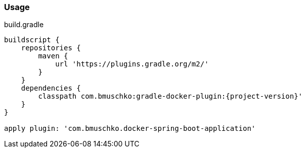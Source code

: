 === Usage

.build.gradle
[source,groovy,subs="+attributes"]
----
buildscript {
    repositories {
        maven {
            url 'https://plugins.gradle.org/m2/'
        }
    }
    dependencies {
        classpath com.bmuschko:gradle-docker-plugin:{project-version}'
    }
}

apply plugin: 'com.bmuschko.docker-spring-boot-application'
----